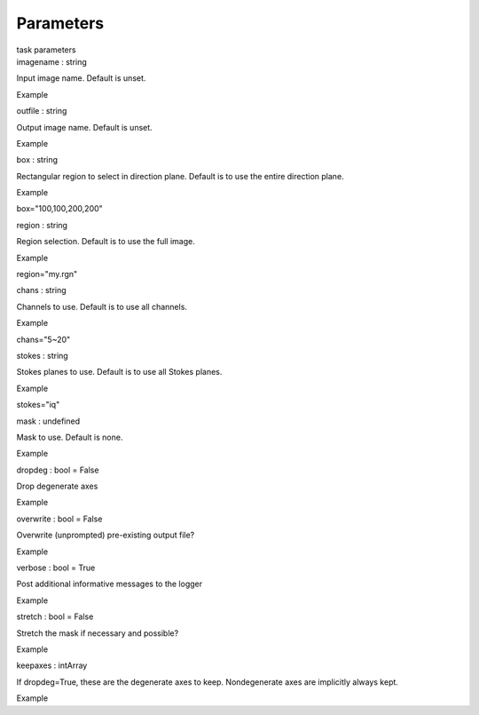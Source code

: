 .. container::
   :name: viewlet-above-content-title

Parameters
==========

.. container::
   :name: viewlet-below-content-title

.. container:: documentDescription description

   task parameters

.. container:: section
   :name: viewlet-above-content-body

.. container:: section
   :name: content-core

   .. container:: pat-autotoc
      :name: parent-fieldname-text

      .. container:: parsed-parameters

         .. container:: param

            .. container:: parameters2

               imagename : string

            Input image name. Default is unset.

Example

.. container:: param

   .. container:: parameters2

      outfile : string

   Output image name. Default is unset.

Example

.. container:: param

   .. container:: parameters2

      box : string

   Rectangular region to select in direction plane. Default is to use
   the entire direction plane.

Example

box="100,100,200,200"

.. container:: param

   .. container:: parameters2

      region : string

   Region selection. Default is to use the full image.

Example

region="my.rgn"

.. container:: param

   .. container:: parameters2

      chans : string

   Channels to use. Default is to use all channels.

Example

chans="5~20"

.. container:: param

   .. container:: parameters2

      stokes : string

   Stokes planes to use. Default is to use all Stokes planes.

Example

stokes="iq"

.. container:: param

   .. container:: parameters2

      mask : undefined

   Mask to use. Default is none.

Example

.. container:: param

   .. container:: parameters2

      dropdeg : bool = False

   Drop degenerate axes

Example

.. container:: param

   .. container:: parameters2

      overwrite : bool = False

   Overwrite (unprompted) pre-existing output file?

Example

.. container:: param

   .. container:: parameters2

      verbose : bool = True

   Post additional informative messages to the logger

Example

.. container:: param

   .. container:: parameters2

      stretch : bool = False

   Stretch the mask if necessary and possible?

Example

.. container:: param

   .. container:: parameters2

      keepaxes : intArray

   If dropdeg=True, these are the degenerate axes to keep. Nondegenerate
   axes are implicitly always kept.

Example

.. container:: section
   :name: viewlet-below-content-body
